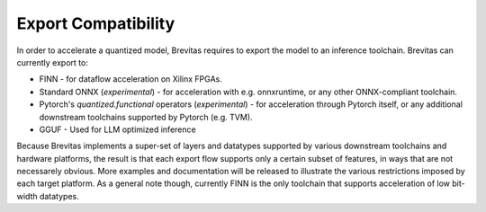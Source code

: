 ====================
Export Compatibility
====================

In order to accelerate a quantized model, Brevitas requires to export the model to an inference toolchain.
Brevitas can currently export to:

-  FINN - for dataflow acceleration on Xilinx FPGAs.
-  Standard ONNX (*experimental*) - for acceleration with e.g.
   onnxruntime, or any other ONNX-compliant toolchain.
-  Pytorch's *quantized.functional* operators (*experimental*) - for
   acceleration through Pytorch itself, or any additional downstream
   toolchains supported by Pytorch (e.g. TVM).
- GGUF - Used for LLM optimized inference

Because Brevitas implements a super-set of layers and datatypes
supported by various downstream toolchains and hardware platforms, the
result is that each export flow supports only a certain subset of
features, in ways that are not necessarely obvious. More examples and
documentation will be released to illustrate the various restrictions
imposed by each target platform. As a general note though, currently
FINN is the only toolchain that supports acceleration of low bit-width
datatypes.
